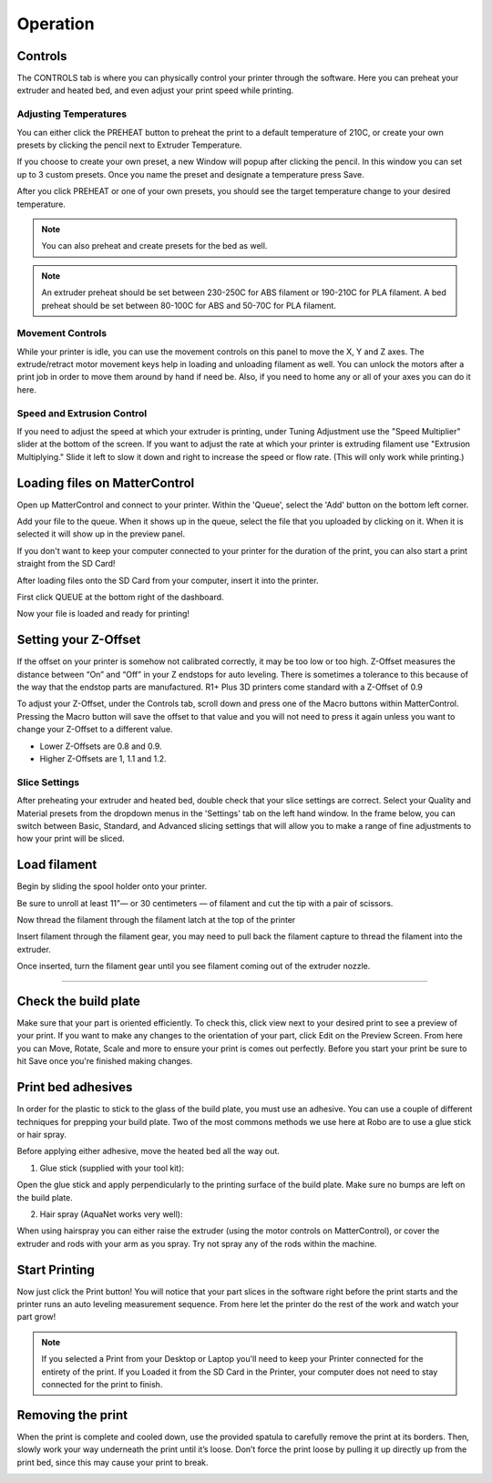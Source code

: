 .. Sphinx RTD theme demo documentation master file, created by
   sphinx-quickstart on Sun Nov  3 11:56:36 2013.
   You can adapt this file completely to your liking, but it should at least
   contain the root `toctree` directive.

=================================================
Operation
=================================================

.. image:: images/r1-blank.jpg
   :alt: R1 Header
   :align: center

-----------
Controls
-----------

The CONTROLS tab is where you can physically control your printer through the software. Here you can preheat your extruder and heated bed, and even adjust your print speed while printing.

.. image:: images/controls.PNG
   :alt: Image of Control Tab
   :align: center

Adjusting Temperatures
-----------

You can either click the PREHEAT button to preheat the print to a default temperature of 210C, or create your own presets by clicking the pencil next to Extruder Temperature.

.. image:: images/preset.png
   :alt: preset
   :align: center

If you choose to create your own preset, a new Window will popup after clicking the pencil. In this window you can set up to 3 custom presets. Once you name the preset and designate a temperature press Save.

.. image:: images/presets1.png
   :alt: preset
   :align: center

After you click PREHEAT or one of your own presets, you should see the target temperature change to your desired temperature.

.. note:: You can also preheat and create presets for the bed as well.
.. image:: images/preheats1.PNG
   :alt: preheat
   :align: center


.. note:: An extruder preheat should be set between 230-250C for ABS filament or 190-210C for PLA filament. A bed preheat should be set between 80-100C for ABS and 50-70C for PLA filament.


Movement Controls
-----------

While your printer is idle, you can use the movement controls on this panel to move the X, Y and Z axes. The extrude/retract motor movement keys help in loading and unloading filament as well. You can unlock the motors after a print job in order to move them around by hand if need be. Also, if you need to home any or all of your axes you can do it here.

Speed and Extrusion Control
-----------

If you need to adjust the speed at which your extruder is printing, under Tuning Adjustment use the  "Speed Multiplier" slider at the bottom of the screen. If you want to adjust the rate at which your printer is extruding filament use "Extrusion Multiplying." Slide it left to slow it down and right to increase the speed or flow rate. (This will only work while printing.)


-----------
Loading files on MatterControl
-----------

Open up MatterControl and connect to your printer. Within the 'Queue', select the 'Add' button on the bottom left corner.

.. image:: images/queue.png
   :alt: Queue ADD
   :align: center

Add your file to the queue. When it shows up in the queue, select the file that you uploaded by clicking on it. When it is selected it will show up in the preview panel.

.. image:: images/printselect.png
   :alt: Preload Printer
   :align: center

If you don't want to keep your computer connected to your printer for the duration of the print, you can also start a print straight from the SD Card!

After loading files onto the SD Card from your computer, insert it into the printer.

.. image:: images/insertcard.gif
    :alt: Inserting SD Card
    :align: center

First click QUEUE at the bottom right of the dashboard.

.. image:: images/sdprint1.PNG
    :alt: Printing off SD CARD
    :align: center

   Then select Load Files under SD CARD

.. image:: images/sdprint2.PNG
    :alt: Printing off SD Card
    :align: center

.. image:: images/sdprint3.PNG
      :alt: Printing off SD Card
      :align: center

Now your file is loaded and ready for printing!

-----------
Setting your Z-Offset
-----------

If the offset on your printer is somehow not calibrated correctly, it may be too low or too high. Z-Offset measures the distance between “On” and “Off” in your Z endstops for auto leveling. There is sometimes a tolerance to this because of the way that the endstop parts are manufactured. R1+ Plus 3D printers come standard with a Z-Offset of 0.9

To adjust your Z-Offset, under the Controls tab, scroll down and press one of the Macro buttons within MatterControl. Pressing the Macro button will save the offset to that value and you will not need to press it again unless you want to change your Z-Offset to a different value.

.. image:: images/zoffset.png
   :alt: zoffset
   :align: center

* Lower Z-Offsets are 0.8 and 0.9.
* Higher Z-Offsets are 1, 1.1 and 1.2.


Slice Settings
-----------

After preheating your extruder and heated bed, double check that your slice settings are correct. Select your Quality and Material presets from the dropdown menus in the 'Settings' tab on the left hand window. In the frame below, you can switch between Basic, Standard, and Advanced slicing settings that will allow you to make a range of fine adjustments to how your print will be sliced.

.. image:: images/slice.png
   :alt: slice
   :align: center


-----------
Load filament
-----------

Begin by sliding the spool holder onto your printer.

.. image:: images/filplace.gif
   :alt: Place spool on holder
   :align: center

Be sure to unroll at least 11”— or 30 centimeters — of filament and cut the tip with a pair of scissors.

.. image:: images/filcut.gif
   :alt: Cut Filament
   :align: center

Now thread the filament through the filament latch at the top of the printer

.. image:: images/filtop.gif
   :alt: Thread
   :align: center

.. image:: images/filthread.gif
   :alt: Thread
   :align: center

Insert filament through the filament gear, you may need to pull back the filament capture to thread the filament into the extruder.

.. image:: images/filgrab.gif
   :alt: Thread2
   :align: center

Once inserted, turn the filament gear until you see filament coming out of the extruder nozzle.

.. image:: images/gear.gif
   :alt: gear turn
   :align: center


--------------




-----------
Check the build plate
-----------

Make sure that your part is oriented efficiently. To check this, click view next to your desired print to see a preview of your print. If you want to make any changes to the orientation of your part, click Edit on the Preview Screen. From here you can Move, Rotate, Scale and more to ensure your print is comes out perfectly. Before you start your print be sure to hit Save once you're finished making changes.

.. image:: images/checkbuild.png
    :alt: Build Plate
    :align: center


-----------
Print bed adhesives
-----------

In order for the plastic to stick to the glass of the build plate, you must use an adhesive. You can use a couple of different techniques for prepping your build plate. Two of the most commons methods we use here at Robo are to use a glue stick or hair spray.

Before applying either adhesive, move the heated bed all the way out.

1. Glue stick (supplied with your tool kit):

Open the glue stick and apply perpendicularly to the printing surface of the build plate. Make sure no bumps are left on the build plate.

.. image:: images/gluestick.gif
   :alt: glue stick
   :align: center

2. Hair spray (AquaNet works very well):

When using hairspray you can either raise the extruder (using the motor controls on MatterControl), or cover the extruder and rods with your arm as you spray. Try not spray any of the rods within the machine.

.. image:: images/hairspray.gif
   :alt: hairspray
   :align: center

---------------
Start Printing
---------------

Now just click the Print button! You will notice that your part slices in the software right before the print starts and the printer runs an auto leveling measurement sequence. From here let the printer do the rest of the work and watch your part grow!

.. note:: If you selected a Print from your Desktop or Laptop you'll need to keep your Printer connected for the entirety of the print. If you Loaded it from the SD Card in the Printer, your computer does not need to stay connected for the print to finish.


---------------
Removing the print
---------------

When the print is complete and cooled down, use the provided spatula to carefully remove the print at its borders. Then, slowly work your way underneath the print until it’s loose. Don’t force the print loose by pulling it up directly up from the print bed, since this may cause your print to break.

.. image:: images/printremove.gif
   :alt: Removing Print
   :align: center
